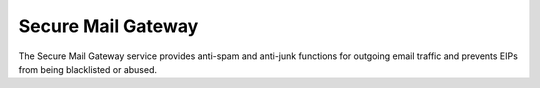 Secure Mail Gateway
===================

The Secure Mail Gateway service provides anti-spam and anti-junk functions for outgoing email traffic and prevents EIPs from being blacklisted or abused.


.. directive_wrapper::
   :class: container-sbv

   .. service_card::
      :environment: internal
      :service_type: smg
      :umn: Please find attached the description for the Secure Mail Gateway solution.